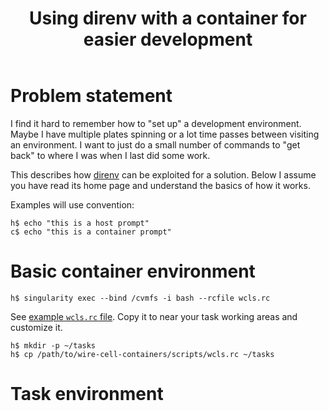 #+title: Using direnv with a container for easier development

* Problem statement

I find it hard to remember how to "set up" a development environment.
Maybe I have multiple plates spinning or a lot time passes between
visiting an environment.  I want to just do a small number of commands
to "get back" to where I was when I last did some work.

This describes how [[https://direnv.net/][direnv]] can be exploited for a solution.  Below I
assume you have read its home page and understand the basics of how it
works. 

Examples will use convention:

#+begin_example
  h$ echo "this is a host prompt"
  c$ echo "this is a container prompt"
#+end_example

* Basic container environment

#+begin_example
  h$ singularity exec --bind /cvmfs -i bash --rcfile wcls.rc
#+end_example

See [[file:../scripts/wcls.rc][example ~wcls.rc~ file]].  Copy it to near your task working areas and customize it.

#+begin_example
  h$ mkdir -p ~/tasks
  h$ cp /path/to/wire-cell-containers/scripts/wcls.rc ~/tasks
#+end_example

* Task environment

#+begin_example

  
#+end_example
